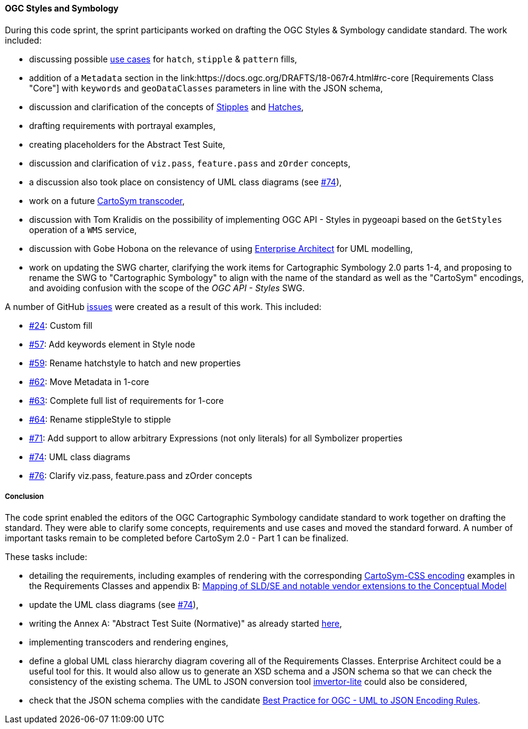 [[ogc_styles_and_symbology_results]]

==== OGC Styles and Symbology

During this code sprint, the sprint participants worked on drafting the OGC Styles & Symbology candidate standard. The work included:

* discussing possible link:https://github.com/opengeospatial/styles-and-symbology/issues/24#issuecomment-2222335333[use cases] for `hatch`, `stipple` & `pattern` fills,
* addition of a `Metadata` section in the link:https://docs.ogc.org/DRAFTS/18-067r4.html#rc-core [Requirements Class "Core"] with `keywords` and `geoDataClasses` parameters in line with the JSON schema,
* discussion and clarification of the concepts of link:https://github.com/opengeospatial/styles-and-symbology/issues/64[Stipples] and link:https://github.com/opengeospatial/styles-and-symbology/issues/59[Hatches],
* drafting requirements with portrayal examples,
* creating placeholders for the Abstract Test Suite,
* discussion and clarification of `viz.pass`, `feature.pass` and `zOrder` concepts,
* a discussion also took place on consistency of UML class diagrams (see link:https://github.com/opengeospatial/styles-and-symbology/issues/74[#74]),
* work on a future link:https://github.com/maxcollombin/CartoSymTranscoder[CartoSym transcoder],
* discussion with Tom Kralidis on the possibility of implementing OGC API - Styles in pygeoapi based on the `GetStyles` operation of a `WMS` service,
* discussion with Gobe Hobona on the relevance of using link:https://sparxsystems.com/products/ea/[Enterprise Architect] for UML modelling,
* work on updating the SWG charter, clarifying the work items for Cartographic Symbology 2.0 parts 1-4, and proposing to rename the SWG to "Cartographic Symbology" to align with the name of the standard as well as
the "CartoSym" encodings, and avoiding confusion with the scope of the _OGC API - Styles_ SWG.

A number of GitHub link:https://github.com/opengeospatial/styles-and-symbology/issues?q=label%3A%222024-07+Sprint%22[issues] were created as a result of this work. This included:

* link:https://github.com/opengeospatial/styles-and-symbology/issues/24[#24]: Custom fill
* link:https://github.com/opengeospatial/styles-and-symbology/issues/57[#57]: Add keywords element in Style node
* link:https://github.com/opengeospatial/styles-and-symbology/issues/59[#59]: Rename hatchstyle to hatch and new properties
* link:https://github.com/opengeospatial/styles-and-symbology/issues/62[#62]: Move Metadata in 1-core
* link:https://github.com/opengeospatial/styles-and-symbology/issues/63[#63]: Complete full list of requirements for 1-core
* link:https://github.com/opengeospatial/styles-and-symbology/issues/64[#64]: Rename stippleStyle to stipple
* link:https://github.com/opengeospatial/styles-and-symbology/issues/71[#71]: Add support to allow arbitrary Expressions (not only literals) for all Symbolizer properties
* link:https://github.com/opengeospatial/styles-and-symbology/issues/74[#74]: UML class diagrams
* link:https://github.com/opengeospatial/styles-and-symbology/issues/76[#76]: Clarify viz.pass, feature.pass and zOrder concepts

===== Conclusion

The code sprint enabled the editors of the OGC Cartographic Symbology candidate standard to work together on drafting the standard.
They were able to clarify some concepts, requirements and use cases and moved the standard forward. A number of important tasks remain to be completed before CartoSym 2.0 - Part 1 can be finalized.

These tasks include:

* detailing the requirements, including examples of rendering with the corresponding link:https://docs.ogc.org/DRAFTS/18-067r4.html#rc-cscss[CartoSym-CSS encoding] examples in the Requirements Classes
and appendix B: link:https://docs.ogc.org/DRAFTS/18-067r4.html#annex-sldse[Mapping of SLD/SE and notable vendor extensions to the Conceptual Model]
* update the UML class diagrams (see link:https://github.com/opengeospatial/styles-and-symbology/issues/74[#74]),
* writing the Annex A: "Abstract Test Suite (Normative)" as already started link:https://github.com/maxcollombin/styles-and-symbology/tree/ats[here],
* implementing transcoders and rendering engines,
* define a global UML class hierarchy diagram covering all of the Requirements Classes. Enterprise Architect could be a useful tool for this. It would also allow us to generate an XSD schema and a JSON schema so that we can
check the consistency of the existing schema. The UML to JSON conversion tool link:https://github.com/maykinmedia/imvertor-lite[imvertor-lite] could also be considered,
* check that the JSON schema complies with the candidate link:https://github.com/Geonovum/uml2json[Best Practice for OGC - UML to JSON Encoding Rules].
